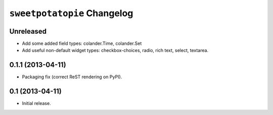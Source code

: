 ``sweetpotatopie`` Changelog
============================

Unreleased
----------

- Add some added field types:  colander.Time, colander.Set
 
- Add useful non-default widget types:  checkbox-choices, radio, rich text,
  select, textarea.
  

0.1.1 (2013-04-11)
------------------

- Packaging fix (correct ReST rendering on PyPI).

0.1 (2013-04-11)
----------------

- Initial release.
